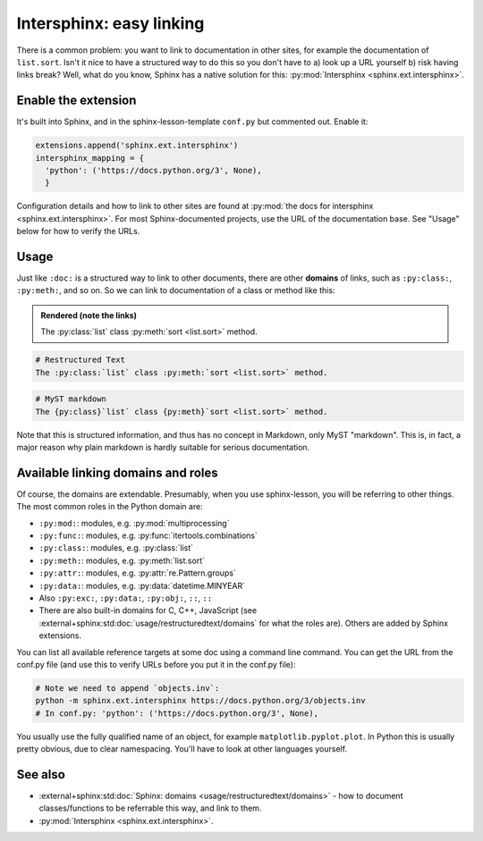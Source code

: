 Intersphinx: easy linking
=========================

There is a common problem: you want to link to documentation in other
sites, for example the documentation of ``list.sort``.  Isn't it nice
to have a structured way to do this so you don't have to a) look up a
URL yourself b) risk having links break?  Well, what do you know,
Sphinx has a native solution for this: :py:mod:`Intersphinx
<sphinx.ext.intersphinx>`.



Enable the extension
--------------------
It's built into Sphinx, and in the sphinx-lesson-template ``conf.py`` but
commented out.  Enable it:

.. code-block:: python

  extensions.append('sphinx.ext.intersphinx')
  intersphinx_mapping = {
    'python': ('https://docs.python.org/3', None),
    }

Configuration details and how to link to other sites are found at
:py:mod:`the docs for intersphinx <sphinx.ext.intersphinx>`.
For most Sphinx-documented projects, use the URL of the documentation
base.  See "Usage" below for how to verify the URLs.


Usage
-----

Just like ``:doc:`` is a structured way to link to other documents,
there are other **domains** of links, such as ``:py:class:``,
``:py:meth:``, and so on.  So we can link to documentation of a class
or method like this:

.. admonition:: Rendered (note the links)

   The :py:class:`list` class :py:meth:`sort <list.sort>` method.

.. code-block:: rst

   # Restructured Text
   The :py:class:`list` class :py:meth:`sort <list.sort>` method.

.. code-block:: md

   # MyST markdown
   The {py:class}`list` class {py:meth}`sort <list.sort>` method.

Note that this is structured information, and thus has no concept in
Markdown, only MyST "markdown".  This is, in fact, a major reason why
plain markdown is hardly suitable for serious documentation.



Available linking domains and roles
-----------------------------------

Of course, the domains are extendable.  Presumably, when you use
sphinx-lesson, you will be referring to other things.  The most
common roles in the Python domain are:

* ``:py:mod:``: modules, e.g. :py:mod:`multiprocessing`
* ``:py:func:``: modules, e.g. :py:func:`itertools.combinations`
* ``:py:class:``: modules, e.g. :py:class:`list`
* ``:py:meth:``: modules, e.g. :py:meth:`list.sort`
* ``:py:attr:``: modules, e.g. :py:attr:`re.Pattern.groups`
* ``:py:data:``: modules, e.g. :py:data:`datetime.MINYEAR`
* Also ``:py:exc:``, ``:py:data:``, ``:py:obj:``, ``::``, ``::``
* There are also built-in domains for C, C++, JavaScript (see
  :external+sphinx:std:doc:`usage/restructuredtext/domains` for what the roles are).
  Others are  added by Sphinx extensions.

You can list all available reference targets at some doc using a
command line command.  You can get the URL from the conf.py file (and
use this to verify URLs before you put it in the conf.py file):

.. code-block:: shell

   # Note we need to append `objects.inv`:
   python -m sphinx.ext.intersphinx https://docs.python.org/3/objects.inv
   # In conf.py: 'python': ('https://docs.python.org/3', None),

You usually use the fully qualified name of an object, for example
``matplotlib.pyplot.plot``.  In Python this is usually pretty obvious,
due to clear namespacing.  You'll have to look at other languages
yourself.



See also
--------

* :external+sphinx:std:doc:`Sphinx: domains <usage/restructuredtext/domains>` - how to
  document classes/functions to be referrable this way, and link to them.
* :py:mod:`Intersphinx <sphinx.ext.intersphinx>`.
